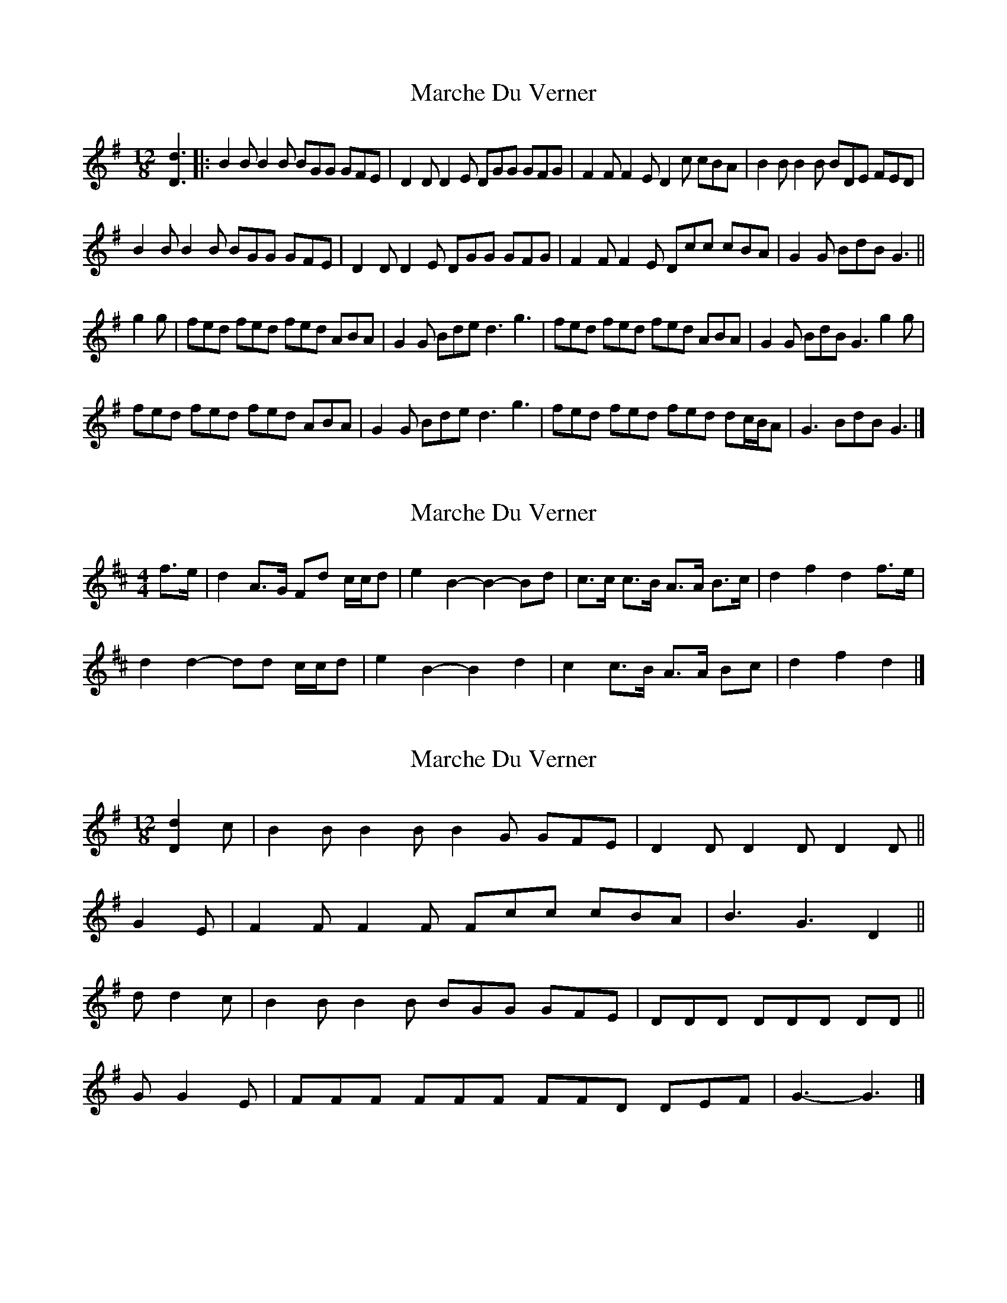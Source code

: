 X: 1
T: Marche Du Verner
Z: ceolachan
S: https://thesession.org/tunes/12972#setting22256
R: slide
M: 12/8
L: 1/8
K: Gmaj
[D3d3] |:B2 B B2 B BGG GFE | D2 D D2 E DGG GFG | F2 F F2 E D2 c cBA | B2 B B2 B BDE FED |
B2 B B2 B BGG GFE | D2 D D2 E DGG GFG | F2 F F2 E Dcc cBA | G2 G BdB G3 ||
g2 g |fed fed fed ABA | G2 G Bde d3 g3 | fed fed fed ABA | G2 G BdB G3 g2 g |
fed fed fed ABA | G2 G Bde d3 g3 | fed fed fed dc/B/A | G3 BdB G3 |]
X: 2
T: Marche Du Verner
Z: ceolachan
S: https://thesession.org/tunes/12972#setting22258
R: slide
M: 12/8
L: 1/8
K: Dmaj
M: 4/4
f>e |d2 A>G Fd c/c/d | e2 B2- B2- Bd | c>c c>B A>A B>c | d2 f2 d2 f>e |
d2 d2- dd c/c/d | e2 B2- B2 d2 | c2 c>B A>A Bc | d2 f2 d2 |]
X: 3
T: Marche Du Verner
Z: ceolachan
S: https://thesession.org/tunes/12972#setting22259
R: slide
M: 12/8
L: 1/8
K: Gmaj
[D2d2] c |B2 B B2 B B2 G GFE | D2 D D2 D D2 D ||
G2 E |F2 F F2 F Fcc cBA | B3 G3 D2 ||
d d2 c |B2 B B2 B BGG GFE | DDD DDD DD ||
G G2 E |FFF FFF FFD DEF | G3- G3 |]
X: 4
T: Marche Du Verner
Z: ceolachan
S: https://thesession.org/tunes/12972#setting22271
R: slide
M: 12/8
L: 1/8
K: Amaj
EF GAB |:c3- c3- cBA AGF | E3- E3- E2 A ABA | G3- G3- Gfe dfe | c3- c3- cEF GFG |
c3- c3- cBA AGF | E3- E3- E2 A ABA | G3- G3- Gee edB |[1 AEc AEc AEF dBG :|[2 AEc AEc A2 ||
e e2 f |gfe gfe gfe dcB | Ace aAf e3- e2 a | gfe gfe gfe dcB | Ace Acf e3- e2 a |
gfe gfe gfe dcB | Ace aAf e3- e2 a | gfe gfe gfe dFG | Ace aec A |]
X: 5
T: Marche Du Verner
Z: ceolachan
S: https://thesession.org/tunes/12972#setting22272
R: slide
M: 12/8
L: 1/8
K: Gmaj
DE FGA |:B3- B3- BAG GFE | D3- D3- D2 G GAG | F3- F3- Fed ced | B3- B3- BDE FEF |
B3- B3- BAG GFE | D3- D3- D2 G GAG | F3- F3- Fdd dcA |[1 GDB GDB GDE cAF :|[2 GDB GDB G2 ||
d d2 e |fed fed fed cBA | GBd gGe d3- d2 g | fed fed fed cBA | GBd GBe d3- d2 g |
fed fed fed cBA | GBd gGe d3- d2 g | fed fed fed cEF | GBd gdB G |]
X: 6
T: Marche Du Verner
Z: ceolachan
S: https://thesession.org/tunes/12972#setting22273
R: slide
M: 12/8
L: 1/8
K: Dmaj
AB cde |:f3- f3- fed dcB | A3- A3- A2 d ded | c3- c3- cba gba | f3- f3- fAB cBc |
f3- f3- fed dcB | A3- A3- A2 d ded | c3- c3- caa age |[1 dAf dAf dAB gec :|[2 dAf dAf d2 ||
a a2 b |cBA cBA cBA GFE | DFA dDB A3- A2- d | cBA cBA cBA GFE | DFA DFB A3- A2 d |
cBA cBA cBA GFE | DFA dDB A3- A2- d | cBA cBA cBA GBc | DFA dAF D |]
